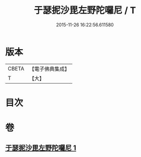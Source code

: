 #+TITLE: 于瑟抳沙毘左野陀囉尼 / T
#+DATE: 2015-11-26 16:22:56.611580
* 版本
 |     CBETA|【電子佛典集成】|
 |         T|【大】     |

* 目次
* 卷
** [[file:KR6j0164_001.txt][于瑟抳沙毘左野陀囉尼 1]]
